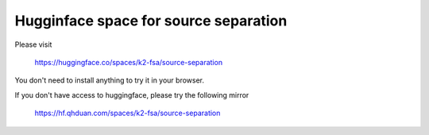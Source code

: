 Hugginface space for source separation
======================================

Please visit

  `<https://huggingface.co/spaces/k2-fsa/source-separation>`_

You don't need to install anything to try it in your browser.

If you don't have access to huggingface, please try the following mirror

  `<https://hf.qhduan.com/spaces/k2-fsa/source-separation>`_
